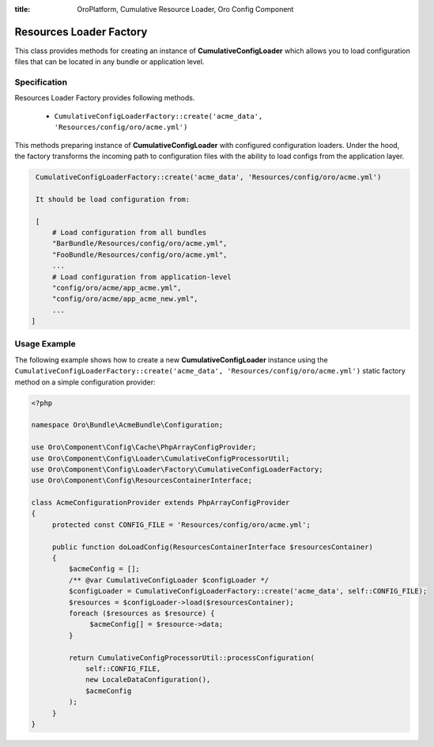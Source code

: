 :title: OroPlatform, Cumulative Resource Loader, Oro Config Component

.. meta::
   :description: This resource type provides a way to create instance of CumulativeConfigLoader

.. _dev-components-config-resource-loader-factory:

Resources Loader Factory
========================

This class provides methods for creating an instance of **CumulativeConfigLoader** which allows you to load configuration files that can be located in any bundle or application level.

Specification
~~~~~~~~~~~~~

Resources Loader Factory provides following methods.

    - ``CumulativeConfigLoaderFactory::create('acme_data', 'Resources/config/oro/acme.yml')``

This methods preparing instance of **CumulativeConfigLoader** with configured configuration loaders.
Under the hood, the factory transforms the incoming path to configuration files with the ability to load configs from the application layer.

.. code-block:: none

    CumulativeConfigLoaderFactory::create('acme_data', 'Resources/config/oro/acme.yml')

    It should be load configuration from:

    [
        # Load configuration from all bundles
        "BarBundle/Resources/config/oro/acme.yml",
        "FooBundle/Resources/config/oro/acme.yml",
        ...
        # Load configuration from application-level
        "config/oro/acme/app_acme.yml",
        "config/oro/acme/app_acme_new.yml",
        ...
   ]


Usage Example
~~~~~~~~~~~~~

The following example shows how to create a new **CumulativeConfigLoader** instance using the ``CumulativeConfigLoaderFactory::create('acme_data', 'Resources/config/oro/acme.yml')`` static factory method on a simple configuration provider:

.. code-block:: php

    <?php

    namespace Oro\Bundle\AcmeBundle\Configuration;

    use Oro\Component\Config\Cache\PhpArrayConfigProvider;
    use Oro\Component\Config\Loader\CumulativeConfigProcessorUtil;
    use Oro\Component\Config\Loader\Factory\CumulativeConfigLoaderFactory;
    use Oro\Component\Config\ResourcesContainerInterface;

    class AcmeConfigurationProvider extends PhpArrayConfigProvider
    {
         protected const CONFIG_FILE = 'Resources/config/oro/acme.yml';

         public function doLoadConfig(ResourcesContainerInterface $resourcesContainer)
         {
             $acmeConfig = [];
             /** @var CumulativeConfigLoader $configLoader */
             $configLoader = CumulativeConfigLoaderFactory::create('acme_data', self::CONFIG_FILE);
             $resources = $configLoader->load($resourcesContainer);
             foreach ($resources as $resource) {
                  $acmeConfig[] = $resource->data;
             }

             return CumulativeConfigProcessorUtil::processConfiguration(
                 self::CONFIG_FILE,
                 new LocaleDataConfiguration(),
                 $acmeConfig
             );
         }
    }



